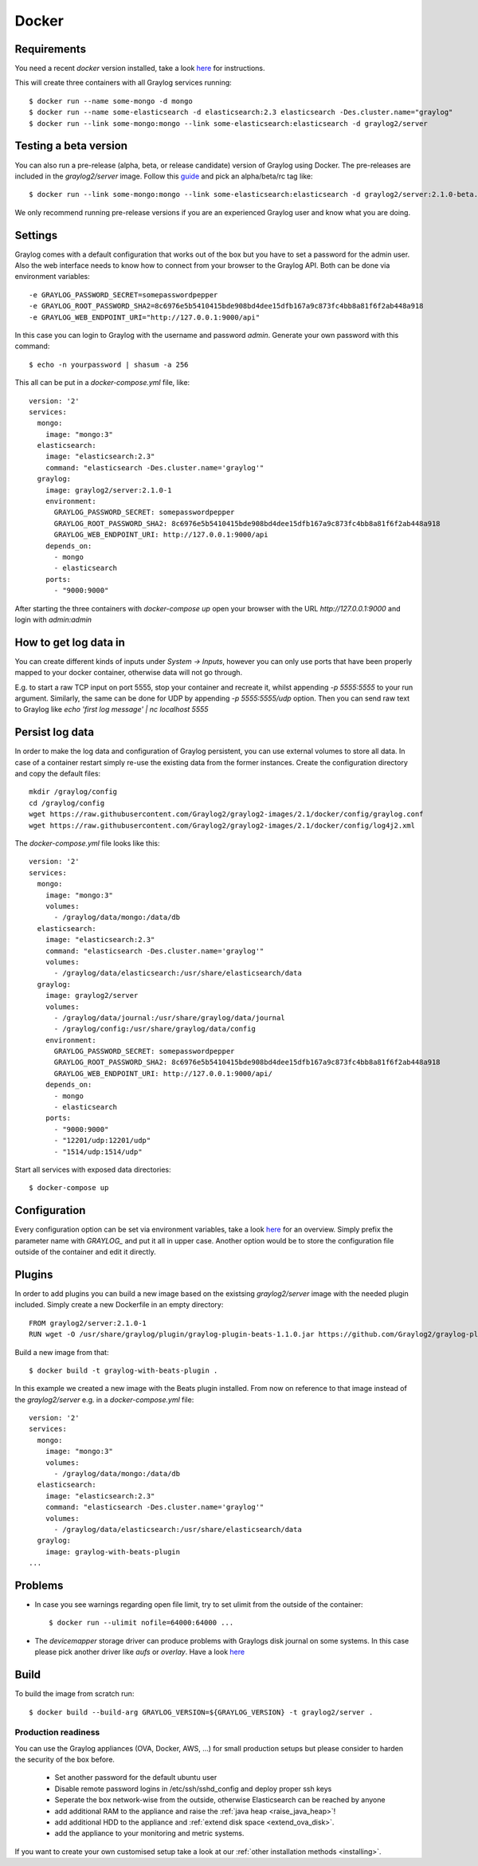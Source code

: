 ******
Docker
******

Requirements
------------

You need a recent `docker` version installed, take a look `here <https://docs.docker.com/installation/>`__ for instructions.

This will create three containers with all Graylog services running::

  $ docker run --name some-mongo -d mongo
  $ docker run --name some-elasticsearch -d elasticsearch:2.3 elasticsearch -Des.cluster.name="graylog"
  $ docker run --link some-mongo:mongo --link some-elasticsearch:elasticsearch -d graylog2/server

Testing a beta version
----------------------

You can also run a pre-release (alpha, beta, or release candidate) version of Graylog using Docker. The pre-releases are included in the `graylog2/server` image.
Follow this `guide <https://hub.docker.com/r/graylog2/server/>`_ and pick an alpha/beta/rc tag like::

  $ docker run --link some-mongo:mongo --link some-elasticsearch:elasticsearch -d graylog2/server:2.1.0-beta.4-1
 
We only recommend running pre-release versions if you are an experienced Graylog user and know what you are doing.

Settings
--------

Graylog comes with a default configuration that works out of the box but you have to set a password for the admin user.
Also the web interface needs to know how to connect from your browser to the Graylog API. Both can be done via environment variables::

  -e GRAYLOG_PASSWORD_SECRET=somepasswordpepper
  -e GRAYLOG_ROOT_PASSWORD_SHA2=8c6976e5b5410415bde908bd4dee15dfb167a9c873fc4bb8a81f6f2ab448a918
  -e GRAYLOG_WEB_ENDPOINT_URI="http://127.0.0.1:9000/api"

In this case you can login to Graylog with the username and password `admin`.  Generate your own password with this command::

  $ echo -n yourpassword | shasum -a 256

This all can be put in a `docker-compose.yml` file, like::

  version: '2'
  services:
    mongo:
      image: "mongo:3"
    elasticsearch:
      image: "elasticsearch:2.3"
      command: "elasticsearch -Des.cluster.name='graylog'"
    graylog:
      image: graylog2/server:2.1.0-1
      environment:
        GRAYLOG_PASSWORD_SECRET: somepasswordpepper
        GRAYLOG_ROOT_PASSWORD_SHA2: 8c6976e5b5410415bde908bd4dee15dfb167a9c873fc4bb8a81f6f2ab448a918
        GRAYLOG_WEB_ENDPOINT_URI: http://127.0.0.1:9000/api
      depends_on:
        - mongo
        - elasticsearch
      ports:
        - "9000:9000"

After starting the three containers with `docker-compose up` open your browser with the URL `http://127.0.0.1:9000` and
login with `admin:admin`

How to get log data in
----------------------

You can create different kinds of inputs under *System -> Inputs*, however you can only use ports that have been properly
mapped to your docker container, otherwise data will not go through.

E.g. to start a raw TCP input on port 5555, stop your container and recreate it, whilst appending `-p 5555:5555` to your run argument.
Similarly, the same can be done for UDP by appending `-p 5555:5555/udp` option. Then you can send raw text to Graylog like
`echo 'first log message' | nc localhost 5555`

Persist log data
----------------

In order to make the log data and configuration of Graylog persistent, you can use external volumes to store all data. In case of a container restart simply re-use the existing data from the former instances.
Create the configuration directory and copy the default files::

  mkdir /graylog/config
  cd /graylog/config
  wget https://raw.githubusercontent.com/Graylog2/graylog2-images/2.1/docker/config/graylog.conf
  wget https://raw.githubusercontent.com/Graylog2/graylog2-images/2.1/docker/config/log4j2.xml

The `docker-compose.yml` file looks like this::

  version: '2'
  services:
    mongo:
      image: "mongo:3"
      volumes:
        - /graylog/data/mongo:/data/db
    elasticsearch:
      image: "elasticsearch:2.3"
      command: "elasticsearch -Des.cluster.name='graylog'"
      volumes:
        - /graylog/data/elasticsearch:/usr/share/elasticsearch/data
    graylog:
      image: graylog2/server
      volumes:
        - /graylog/data/journal:/usr/share/graylog/data/journal
        - /graylog/config:/usr/share/graylog/data/config
      environment:
        GRAYLOG_PASSWORD_SECRET: somepasswordpepper
        GRAYLOG_ROOT_PASSWORD_SHA2: 8c6976e5b5410415bde908bd4dee15dfb167a9c873fc4bb8a81f6f2ab448a918
        GRAYLOG_WEB_ENDPOINT_URI: http://127.0.0.1:9000/api/
      depends_on:
        - mongo
        - elasticsearch
      ports:
        - "9000:9000"
        - "12201/udp:12201/udp"
        - "1514/udp:1514/udp"

Start all services with exposed data directories::

  $ docker-compose up
 
Configuration
-------------

Every configuration option can be set via environment variables, take a look `here <https://github.com/Graylog2/graylog2-server/blob/master/misc/graylog.conf>`__ for an overview.
Simply prefix the parameter name with `GRAYLOG_` and put it all in upper case.
Another option would be to store the configuration file outside of the container and edit it directly.

Plugins
-------

In order to add plugins you can build a new image based on the existsing `graylog2/server` image with the needed plugin included. Simply
create a new Dockerfile in an empty directory::

  FROM graylog2/server:2.1.0-1
  RUN wget -O /usr/share/graylog/plugin/graylog-plugin-beats-1.1.0.jar https://github.com/Graylog2/graylog-plugin-beats/releases/download/1.1.0/graylog-plugin-beats-1.1.0.jar

Build a new image from that::

  $ docker build -t graylog-with-beats-plugin .

In this example we created a new image with the Beats plugin installed. From now on reference to that image instead of the `graylog2/server` e.g. in a `docker-compose.yml` file::

  version: '2'
  services:
    mongo:
      image: "mongo:3"
      volumes:
        - /graylog/data/mongo:/data/db
    elasticsearch:
      image: "elasticsearch:2.3"
      command: "elasticsearch -Des.cluster.name='graylog'"
      volumes:
        - /graylog/data/elasticsearch:/usr/share/elasticsearch/data
    graylog:
      image: graylog-with-beats-plugin
  ...

Problems
--------

* In case you see warnings regarding open file limit, try to set ulimit from the outside of the container::

  $ docker run --ulimit nofile=64000:64000 ...

* The `devicemapper` storage driver can produce problems with Graylogs disk journal on some systems.
  In this case please pick another driver like `aufs` or `overlay`. Have a look `here <https://docs.docker.com/engine/userguide/storagedriver/selectadriver>`__

Build
-----

To build the image from scratch run::

  $ docker build --build-arg GRAYLOG_VERSION=${GRAYLOG_VERSION} -t graylog2/server .

Production readiness
====================

You can use the Graylog appliances (OVA, Docker, AWS, ...) for small production setups but please consider to harden the security of the box before.

 * Set another password for the default ubuntu user
 * Disable remote password logins in /etc/ssh/sshd_config and deploy proper ssh keys
 * Seperate the box network-wise from the outside, otherwise Elasticsearch can be reached by anyone
 * add additional RAM to the appliance and raise the :ref:`java heap  <raise_java_heap>`!
 * add additional HDD to the appliance and :ref:`extend disk space <extend_ova_disk>`.
 * add the appliance to your monitoring and metric systems.

If you want to create your own customised setup take a look at our :ref:`other installation methods <installing>`.
